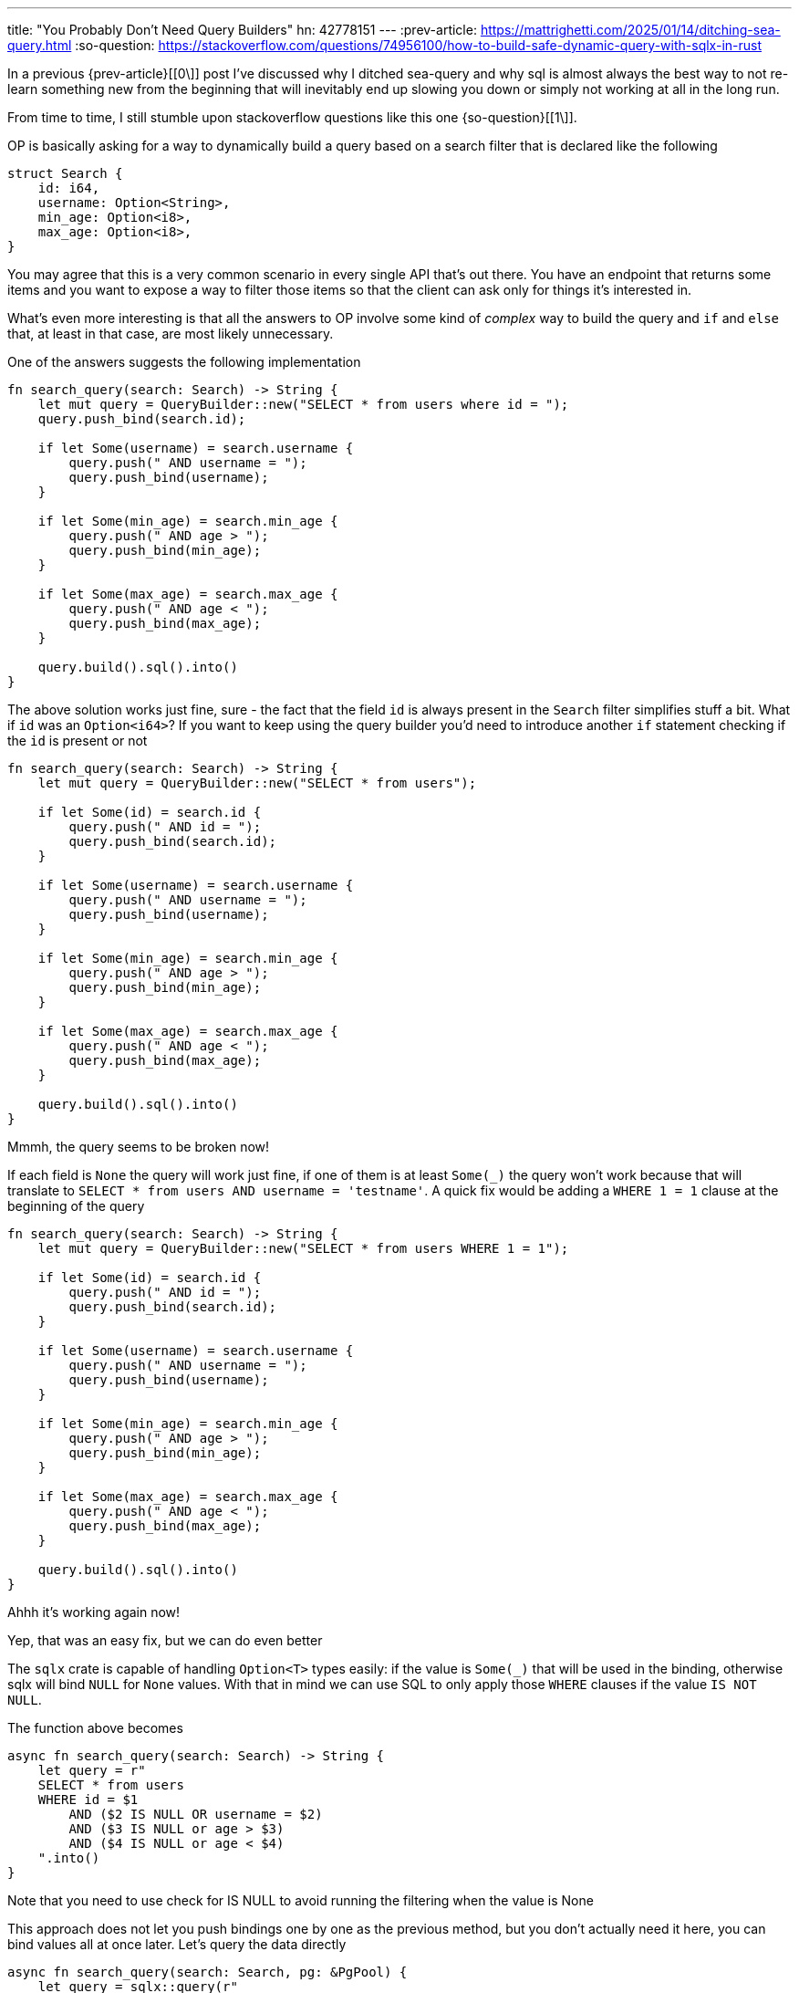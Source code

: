 ---
title: "You Probably Don't Need Query Builders"
hn: 42778151
---
:prev-article: https://mattrighetti.com/2025/01/14/ditching-sea-query.html
:so-question: https://stackoverflow.com/questions/74956100/how-to-build-safe-dynamic-query-with-sqlx-in-rust

In a previous {prev-article}[[0\]] post I've discussed why I ditched sea-query and why sql is almost
always the best way to not re-learn something new from the beginning that will
inevitably end up slowing you down or simply not working at all in the long run.

From time to time, I still stumble upon stackoverflow questions like this one
{so-question}[[1\]].

OP is basically asking for a way to dynamically build a query based on a
search filter that is declared like the following

```rust
struct Search {
    id: i64,
    username: Option<String>,
    min_age: Option<i8>,
    max_age: Option<i8>,
}
```

You may agree that this is a very common scenario in every single API that's out
there. You have an endpoint that returns some items and you want to expose a way
to filter those items so that the client can ask only for things it's interested in.

What's even more interesting is that all the answers to OP involve some kind of
_complex_ way to build the query and `if` and `else` that, at least in that
case, are most likely unnecessary.

One of the answers suggests the following implementation

```rust
fn search_query(search: Search) -> String {
    let mut query = QueryBuilder::new("SELECT * from users where id = ");
    query.push_bind(search.id);

    if let Some(username) = search.username {
        query.push(" AND username = ");
        query.push_bind(username);
    }

    if let Some(min_age) = search.min_age {
        query.push(" AND age > ");
        query.push_bind(min_age);
    }

    if let Some(max_age) = search.max_age {
        query.push(" AND age < ");
        query.push_bind(max_age);
    }

    query.build().sql().into()
}
```

The above solution works just fine, sure - the fact that the field `id` is
always present in the `Search` filter simplifies stuff a bit. What if `id` was
an `Option<i64>`? If you want to keep using the query builder you'd need to
introduce another `if` statement checking if the `id` is present or not

```rust
fn search_query(search: Search) -> String {
    let mut query = QueryBuilder::new("SELECT * from users");

    if let Some(id) = search.id {
        query.push(" AND id = ");
        query.push_bind(search.id);
    }

    if let Some(username) = search.username {
        query.push(" AND username = ");
        query.push_bind(username);
    }

    if let Some(min_age) = search.min_age {
        query.push(" AND age > ");
        query.push_bind(min_age);
    }

    if let Some(max_age) = search.max_age {
        query.push(" AND age < ");
        query.push_bind(max_age);
    }

    query.build().sql().into()
}
```

[chat,professor]
--
Mmmh, the query seems to be broken now!
--

If each field is `None` the query will work just fine, if one of them is at
least `Some(_)` the query won't work because that will translate to `SELECT
* from users AND username = 'testname'`. A quick fix would be adding a `WHERE 1 =
1` clause at the beginning of the query

```rust
fn search_query(search: Search) -> String {
    let mut query = QueryBuilder::new("SELECT * from users WHERE 1 = 1");

    if let Some(id) = search.id {
        query.push(" AND id = ");
        query.push_bind(search.id);
    }

    if let Some(username) = search.username {
        query.push(" AND username = ");
        query.push_bind(username);
    }

    if let Some(min_age) = search.min_age {
        query.push(" AND age > ");
        query.push_bind(min_age);
    }

    if let Some(max_age) = search.max_age {
        query.push(" AND age < ");
        query.push_bind(max_age);
    }

    query.build().sql().into()
}
```

[chat,professor]
--
Ahhh it's working again now!
--

[chat,matt]
--
Yep, that was an easy fix, but we can do even better
--

The `sqlx` crate is capable of handling `Option<T>` types easily: if the value
is `Some(_)` that will be used in the binding, otherwise sqlx will bind `NULL`
for `None` values. With that in mind we can use SQL to only apply those `WHERE`
clauses if the value `IS NOT NULL`.

The function above becomes

```rust
async fn search_query(search: Search) -> String {
    let query = r"
    SELECT * from users
    WHERE id = $1
        AND ($2 IS NULL OR username = $2)
        AND ($3 IS NULL or age > $3)
        AND ($4 IS NULL or age < $4)
    ".into()
}
```

[chat,matt]
--
Note that you need to use check for IS NULL to avoid running the filtering when
the value is None
--

This approach does not let you push bindings one by one as the previous method,
but you don't actually need it here, you can bind values all at once later.
Let's query the data directly

```rust
async fn search_query(search: Search, pg: &PgPool) {
    let query = sqlx::query(r"
    SELECT * FROM users
    WHERE id = $1
        AND ($2 IS NULL OR username = $2)
        AND ($3 IS NULL OR age > $3)
        AND ($4 IS NULL OR age < $4)
    ")
    .bind(search.id)
    .bind(search.username)
    .bind(search.min_age)
    .bind(search.max_age)
    .fetch_all(pg)
    .await
    .expect("failed querying users");
}
```

This is what I usually prefer, it looks nicer and I don't have to write more
Rust logic that I'd have to test later. The dynamically built query shown before
can end up being 16 different queries, on the other hand you only have one query
if you exclusively use sql.

Another reason why I prefer to do queries this way is that I can copy and paste
the statement in Datagrip and test it directly in the database, mimicking what
`sqlx` will end up doing.

[chat,matt]
--
In the following examples I am using Postgres syntax, it may be different for
other engines like Sqlite or MySql
--

By now you should have a better idea of how you can work with sql to reduce the
Rust logic that's involved in your queries, but I'd like to give some other
common examples and functions you can work with.

A common type that I encounter pretty frequently is a `Vec<T>`. Most of the
times I do not want to filter at all if `vec.is_empty()`. To make this a bit
more complicated let's consider the scenario where I have an `Option<Vec<T>>`
and I only want to apply the filter if `!vec.is_empty()`.

```rust
async fn filter(nicknames: Option<Vec<i64>>, pg: &PgPool) {
    sqlx::query(
        r"SELECT *
        FROM users
        WHERE 1 = 1
            AND ($1 IS NULL
                 OR CARDINALITY($1::integer[]) = 0
                 OR nickname = $1
            )"
    )
    .bind(nicknames)
    .fetch_all(pg)
    .await
    .unwrap()
}
```

Let's break it down:

- `$1 IS NULL` is satisfied if `nicknames.is_none()` and won't apply the filter

- `CARDINALITY($1::integer[])` stops the filtering if `nickname.is_some() &&
  nickname.unwrap().len() = 0`

- Finally, if the vector is not `None` and its length is greater than one then
  `nickname = $1` will filter all the users that have `nickname` as nickname

Let's move on to another similar scenario, this time you have a vector
represented as string with comma separated values: you may have an endpoint that
accepts a query parameter with multiple values separated by a comma (e.g
`?ids=11,22,33,44`). My naive-self in the past used to create a fancy
custom deserializer function that transformed `11,22,33,44` from a `String` into
a `Vec<i64>` and that is useless work that could have easily been handled by the
database.

```rust
async fn filter(ids: String, pg: &PgPool) {
    sqlx::query(
        r"SELECT *
        FROM users
        WHERE
            id IN (ARRAY_REMOVE(STRING_TO_ARRAY($1, ','), ''))"
    )
    .bind(ids)
    .fetch_all(pg)
    .await
    .unwrap()
}
```

[chat,matt]
--
The syntax above works for Postgres but may be different for other database
servers. I'm sure such a basic feature is available on most of them and you
can use it.
--

`(ARRAY_REMOVE(STRING_TO_ARRAY($1, ','), '')` creates an array of
ids by splitting comma separated values and also removes empty values in
case someone decides to mess with your backend and tries to pass
`?ids=11,,,`.

The next feature I'd like to explore is probably the de-facto API must-have:
pagination. Pagination basically lets your client say "give me page 2 with a
maximum of 10 items in it". You can model that filter with the following struct

```rust
struct Filter {
    /// current page
    pub page: Option<i64>,
    /// number of items per page
    pub limit_per_page: Option<i64>
}
```

I've marked them as `Option<i64>` because clients are rude and want you to do
the guessing. Most of them won't ask for a specific page but they really want
the fist one. Also, if the client is lazy and does not provide a
`limit_per_page` you should fallback to a good default value to not overload
your Postgres instance.

Pagination is tricky because a user could pass a `?page=-100` and negative pages
do not exist. You could have avoided that by using an `Option<u64>` but then
you'd have to cast that value to an `i64` whenever you want to bind that to a
query (in Postgres at least). To make things worse, an hacker could request a
`limit_per_page=1000000000` to make your server crash and wake you up while
you're sleeping because your app is dead.

My less sql-centric self would have implemented a filter validation to check for its correctness

```rust
impl Filter {
    fn validate(&self) -> Result<(), String> {
        match self.page {
            Some(page) if page < 0 => {
                return Err("page can't be negative")
            }
            _ => {}
        }

        match self.limit_per_page {
            Some(limit) if limit < 10 && limit > 100 {
                return Err("limit must be between 10 and 100")
            }
            _ => {}
        }

        Ok(())
    }
}
```

But guess what... SQL has the solution for you

```rust
async fn filter(filter: Filter, pg: &PgPool) {
    sqlx::query(
    r"SELECT *
    FROM users
    LIMIT
        CASE WHEN $2 > 0 THEN $2 END
    OFFSET
        CASE
            WHEN $2 BETWEEN 0 AND 100 AND $1 > 0
                THEN (($1 - 1) * $2)
            ELSE
                50
        END"
    )
    // if page is not provided, fallback to 0
    .bind(filter.page.unwrap_or(0))
    // if limit is not provided, fallback to 50
    .bind(filter.limit_per_page.unwrap_or(50))
    .fetch_all(pg)
    .await
    .unwrap()
}
```

The `LIMIT` statement is only applied if the passed value is greater than zero,
on the other hand the `OFFSET` is applied only if the passed
`limit_per_page` is between zero and a hundred and the `page` is not
negative, all other cases are defaulted to `OFFSET 50`.

Lastly, I'd like to cover an `UPDATE` statement which I feel is also quite
common in APIs out there. Let's say we have an `UpdateForm` struct that models
our HTML form.

```rust
struct UpdateForm {
    id: Uuid
    name: Option<String>
    surname: Option<String>
}
```

This form takes the user unique id and, optionally, its name and surname. I want
to provide a way for my client to only update the value that it passes to my
backend with a `Some(_)` value. Seems like we can do just that with the use of `COALESCE`

```rust
async fn update_user(UpdateForm { id, name, surname }: UpdateForm, pg: &PgPool) {
    sqlx::query(
        r"UPDATE user
        SET name = COALESCE($2, name),
            surname = COALESCE($3, surname)
        WHERE id = $1"
    )
    .bind(id)
    .bind(name)
    .bind(surname)
    .fetch_one(pg)
    .await
    .unwrap();
}
```

The query above uses `COALESCE` to only update those values that are
`.is_some()`, the others will remain the same and no update will take place.

[chat, matt]
--
Neat! be mindful, `COALESCE` will return the first non-null value in its
statement, so order matters!
--

As you can see we've got a lot done by employing sql alone, you can get smart
with it and avoid writing over-complicated Rust logic in your queries, isn't
that a neater and better solution overall?
